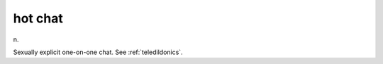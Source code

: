 .. _hot-chat:

============================================================
hot chat
============================================================

n\.

Sexually explicit one-on-one chat.
See :ref:`teledildonics`\.

